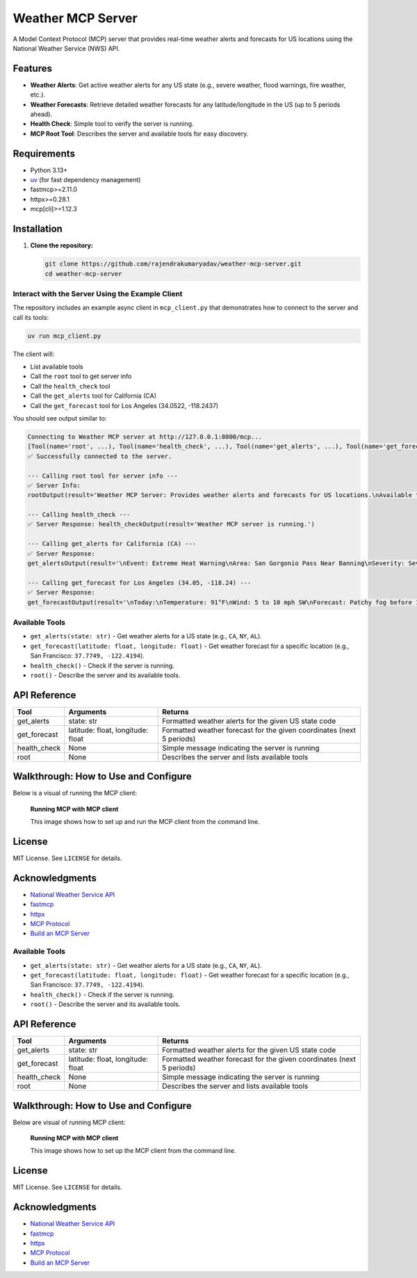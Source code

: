 
Weather MCP Server
==================

A Model Context Protocol (MCP) server that provides real-time weather alerts and forecasts for US locations using the National Weather Service (NWS) API.

Features
--------

- **Weather Alerts**: Get active weather alerts for any US state (e.g., severe weather, flood warnings, fire weather, etc.).
- **Weather Forecasts**: Retrieve detailed weather forecasts for any latitude/longitude in the US (up to 5 periods ahead).
- **Health Check**: Simple tool to verify the server is running.
- **MCP Root Tool**: Describes the server and available tools for easy discovery.

Requirements
------------

- Python 3.13+
- `uv <https://github.com/astral-sh/uv>`_ (for fast dependency management)
- fastmcp>=2.11.0
- httpx>=0.28.1
- mcp[cli]>=1.12.3

Installation
------------

1. **Clone the repository:**

   .. code-block:: bash

      git clone https://github.com/rajendrakumaryadav/weather-mcp-server.git
      cd weather-mcp-server


Interact with the Server Using the Example Client
~~~~~~~~~~~~~~~~~~~~~~~~~~~~~~~~~~~~~~~~~~~~~~~~

The repository includes an example async client in ``mcp_client.py`` that demonstrates how to connect to the server and call its tools:

.. code-block:: bash

   uv run mcp_client.py

The client will:

- List available tools
- Call the ``root`` tool to get server info
- Call the ``health_check`` tool
- Call the ``get_alerts`` tool for California (CA)
- Call the ``get_forecast`` tool for Los Angeles (34.0522, -118.2437)

You should see output similar to:

.. code-block:: text

   Connecting to Weather MCP server at http://127.0.0.1:8000/mcp...
   [Tool(name='root', ...), Tool(name='health_check', ...), Tool(name='get_alerts', ...), Tool(name='get_forecast', ...)]
   ✅ Successfully connected to the server.

   --- Calling root tool for server info ---
   ✅ Server Info:
   rootOutput(result='Weather MCP Server: Provides weather alerts and forecasts for US locations.\nAvailable tools:\n- get_alerts(state: str): Get weather alerts for a US state.\n- get_forecast(latitude: float, longitude: float): Get weather forecast for a location.\n- health_check(): Check if the server is running.\n')

   --- Calling health_check ---
   ✅ Server Response: health_checkOutput(result='Weather MCP server is running.')

   --- Calling get_alerts for California (CA) ---
   ✅ Server Response:
   get_alertsOutput(result='\nEvent: Extreme Heat Warning\nArea: San Gorgonio Pass Near Banning\nSeverity: Severe\nDescription: * WHAT...Dangerously hot conditions with temperatures up to 114.\n...\n')

   --- Calling get_forecast for Los Angeles (34.05, -118.24) ---
   ✅ Server Response:
   get_forecastOutput(result='\nToday:\nTemperature: 91°F\nWind: 5 to 10 mph SW\nForecast: Patchy fog before 11am. Mostly sunny, with a high near 91. Southwest wind 5 to 10 mph.\n...\n')

Available Tools
~~~~~~~~~~~~~~~

- ``get_alerts(state: str)``
  - Get weather alerts for a US state (e.g., ``CA``, ``NY``, ``AL``).
- ``get_forecast(latitude: float, longitude: float)``
  - Get weather forecast for a specific location (e.g., San Francisco: ``37.7749, -122.4194``).
- ``health_check()``
  - Check if the server is running.
- ``root()``
  - Describe the server and its available tools.

API Reference
-------------

.. list-table::
   :header-rows: 1

   * - Tool
     - Arguments
     - Returns
   * - get_alerts
     - state: str
     - Formatted weather alerts for the given US state code
   * - get_forecast
     - latitude: float, longitude: float
     - Formatted weather forecast for the given coordinates (next 5 periods)
   * - health_check
     - None
     - Simple message indicating the server is running
   * - root
     - None
     - Describes the server and lists available tools

Walkthrough: How to Use and Configure
-------------------------------------

Below is a visual of running the MCP client:

.. figure:: resources/preview-mcp-client.png
   :alt: Connecting to the Weather MCP Server with MCP Client
   :width: 600

   **Running MCP with MCP client**

   This image shows how to set up and run the MCP client from the command line.

License
-------

MIT License. See ``LICENSE`` for details.

Acknowledgments
---------------

- `National Weather Service API <https://www.weather.gov/documentation/services-web-api>`_
- `fastmcp <https://gofastmcp.com/getting-started/welcome>`_
- `httpx <https://www.python-httpx.org/>`_
- `MCP Protocol <https://modelcontextprotocol.io/overview>`_
- `Build an MCP Server <https://modelcontextprotocol.io/quickstart/server>`_
Available Tools
~~~~~~~~~~~~~~~

- ``get_alerts(state: str)``
  - Get weather alerts for a US state (e.g., ``CA``, ``NY``, ``AL``).
- ``get_forecast(latitude: float, longitude: float)``
  - Get weather forecast for a specific location (e.g., San Francisco: ``37.7749, -122.4194``).
- ``health_check()``
  - Check if the server is running.
- ``root()``
  - Describe the server and its available tools.

API Reference
-------------

.. list-table::
   :header-rows: 1

   * - Tool
     - Arguments
     - Returns
   * - get_alerts
     - state: str
     - Formatted weather alerts for the given US state code
   * - get_forecast
     - latitude: float, longitude: float
     - Formatted weather forecast for the given coordinates (next 5 periods)
   * - health_check
     - None
     - Simple message indicating the server is running
   * - root
     - None
     - Describes the server and lists available tools

Walkthrough: How to Use and Configure
-------------------------------------

Below are visual of running MCP client:

.. figure:: resources/preview-mcp-client.png
   :alt: Connecting to the Weather MCP Server with MCP Client
   :width: 600


   **Running MCP with MCP client**

   This image shows how to set up the MCP client from the command line.

License
-------

MIT License. See ``LICENSE`` for details.

Acknowledgments
---------------

- `National Weather Service API <https://www.weather.gov/documentation/services-web-api>`_
- `fastmcp <https://gofastmcp.com/getting-started/welcome>`_
- `httpx <https://www.python-httpx.org/>`_
- `MCP Protocol <https://modelcontextprotocol.io/overview>`_
- `Build an MCP Server <https://modelcontextprotocol.io/quickstart/server>`_